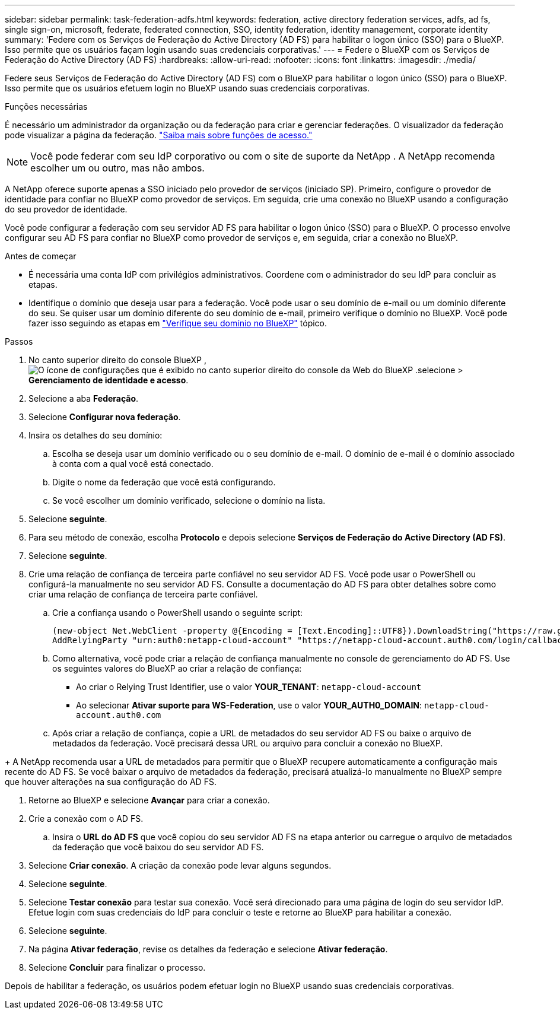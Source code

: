 ---
sidebar: sidebar 
permalink: task-federation-adfs.html 
keywords: federation, active directory federation services, adfs, ad fs, single sign-on, microsoft, federate, federated connection, SSO, identity federation, identity management, corporate identity 
summary: 'Federe com os Serviços de Federação do Active Directory (AD FS) para habilitar o logon único (SSO) para o BlueXP. Isso permite que os usuários façam login usando suas credenciais corporativas.' 
---
= Federe o BlueXP com os Serviços de Federação do Active Directory (AD FS)
:hardbreaks:
:allow-uri-read: 
:nofooter: 
:icons: font
:linkattrs: 
:imagesdir: ./media/


[role="lead"]
Federe seus Serviços de Federação do Active Directory (AD FS) com o BlueXP para habilitar o logon único (SSO) para o BlueXP. Isso permite que os usuários efetuem login no BlueXP usando suas credenciais corporativas.

.Funções necessárias
É necessário um administrador da organização ou da federação para criar e gerenciar federações. O visualizador da federação pode visualizar a página da federação. link:reference-iam-predefined-roles.html["Saiba mais sobre funções de acesso."]


NOTE: Você pode federar com seu IdP corporativo ou com o site de suporte da NetApp . A NetApp recomenda escolher um ou outro, mas não ambos.

A NetApp oferece suporte apenas a SSO iniciado pelo provedor de serviços (iniciado SP). Primeiro, configure o provedor de identidade para confiar no BlueXP como provedor de serviços. Em seguida, crie uma conexão no BlueXP usando a configuração do seu provedor de identidade.

Você pode configurar a federação com seu servidor AD FS para habilitar o logon único (SSO) para o BlueXP. O processo envolve configurar seu AD FS para confiar no BlueXP como provedor de serviços e, em seguida, criar a conexão no BlueXP.

.Antes de começar
* É necessária uma conta IdP com privilégios administrativos. Coordene com o administrador do seu IdP para concluir as etapas.
* Identifique o domínio que deseja usar para a federação. Você pode usar o seu domínio de e-mail ou um domínio diferente do seu. Se quiser usar um domínio diferente do seu domínio de e-mail, primeiro verifique o domínio no BlueXP. Você pode fazer isso seguindo as etapas em link:task-federation-verify-domain.html["Verifique seu domínio no BlueXP"] tópico.


.Passos
. No canto superior direito do console BlueXP , image:icon-settings-option.png["O ícone de configurações que é exibido no canto superior direito do console da Web do BlueXP ."]selecione > *Gerenciamento de identidade e acesso*.
. Selecione a aba *Federação*.
. Selecione *Configurar nova federação*.
. Insira os detalhes do seu domínio:
+
.. Escolha se deseja usar um domínio verificado ou o seu domínio de e-mail. O domínio de e-mail é o domínio associado à conta com a qual você está conectado.
.. Digite o nome da federação que você está configurando.
.. Se você escolher um domínio verificado, selecione o domínio na lista.


. Selecione *seguinte*.
. Para seu método de conexão, escolha *Protocolo* e depois selecione *Serviços de Federação do Active Directory (AD FS)*.
. Selecione *seguinte*.
. Crie uma relação de confiança de terceira parte confiável no seu servidor AD FS. Você pode usar o PowerShell ou configurá-la manualmente no seu servidor AD FS. Consulte a documentação do AD FS para obter detalhes sobre como criar uma relação de confiança de terceira parte confiável.
+
.. Crie a confiança usando o PowerShell usando o seguinte script:
+
[source, powershell]
----
(new-object Net.WebClient -property @{Encoding = [Text.Encoding]::UTF8}).DownloadString("https://raw.github.com/auth0/AD FS-auth0/master/AD FS.ps1") | iex
AddRelyingParty "urn:auth0:netapp-cloud-account" "https://netapp-cloud-account.auth0.com/login/callback"
----
.. Como alternativa, você pode criar a relação de confiança manualmente no console de gerenciamento do AD FS. Use os seguintes valores do BlueXP ao criar a relação de confiança:
+
*** Ao criar o Relying Trust Identifier, use o valor **YOUR_TENANT**:  `netapp-cloud-account`
*** Ao selecionar *Ativar suporte para WS-Federation*, use o valor **YOUR_AUTH0_DOMAIN**:  `netapp-cloud-account.auth0.com`


.. Após criar a relação de confiança, copie a URL de metadados do seu servidor AD FS ou baixe o arquivo de metadados da federação. Você precisará dessa URL ou arquivo para concluir a conexão no BlueXP.




+ A NetApp recomenda usar a URL de metadados para permitir que o BlueXP recupere automaticamente a configuração mais recente do AD FS. Se você baixar o arquivo de metadados da federação, precisará atualizá-lo manualmente no BlueXP sempre que houver alterações na sua configuração do AD FS.

. Retorne ao BlueXP e selecione *Avançar* para criar a conexão.
. Crie a conexão com o AD FS.
+
.. Insira o *URL do AD FS* que você copiou do seu servidor AD FS na etapa anterior ou carregue o arquivo de metadados da federação que você baixou do seu servidor AD FS.


. Selecione *Criar conexão*. A criação da conexão pode levar alguns segundos.
. Selecione *seguinte*.
. Selecione *Testar conexão* para testar sua conexão. Você será direcionado para uma página de login do seu servidor IdP. Efetue login com suas credenciais do IdP para concluir o teste e retorne ao BlueXP para habilitar a conexão.
. Selecione *seguinte*.
. Na página *Ativar federação*, revise os detalhes da federação e selecione *Ativar federação*.
. Selecione *Concluir* para finalizar o processo.


Depois de habilitar a federação, os usuários podem efetuar login no BlueXP usando suas credenciais corporativas.
